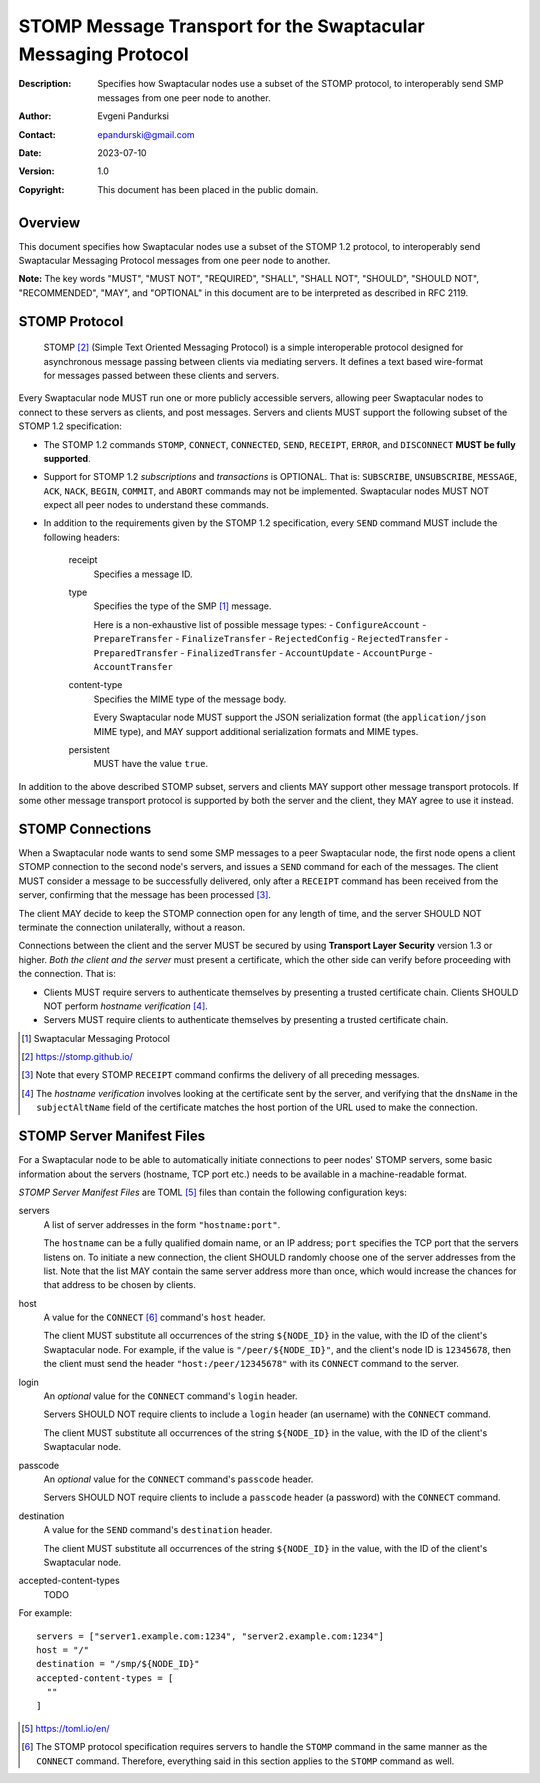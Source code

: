 ++++++++++++++++++++++++++++++++++++++++++++++++++++++++++++++
STOMP Message Transport for the Swaptacular Messaging Protocol
++++++++++++++++++++++++++++++++++++++++++++++++++++++++++++++
:Description: Specifies how Swaptacular nodes use a subset of the STOMP
              protocol, to interoperably send SMP messages from one peer
              node to another.
:Author: Evgeni Pandurksi
:Contact: epandurski@gmail.com
:Date: 2023-07-10
:Version: 1.0
:Copyright: This document has been placed in the public domain.


Overview
========

This document specifies how Swaptacular nodes use a subset of the STOMP 1.2
protocol, to interoperably send Swaptacular Messaging Protocol messages from
one peer node to another.

**Note:** The key words "MUST", "MUST NOT", "REQUIRED", "SHALL", "SHALL
NOT", "SHOULD", "SHOULD NOT", "RECOMMENDED", "MAY", and "OPTIONAL" in this
document are to be interpreted as described in RFC 2119.


STOMP Protocol
==============

  STOMP [#stomp]_ (Simple Text Oriented Messaging Protocol) is a simple
  interoperable protocol designed for asynchronous message passing between
  clients via mediating servers. It defines a text based wire-format for
  messages passed between these clients and servers.

Every Swaptacular node MUST run one or more publicly accessible servers,
allowing peer Swaptacular nodes to connect to these servers as clients, and
post messages. Servers and clients MUST support the following subset of the
STOMP 1.2 specification:

- The STOMP 1.2 commands ``STOMP``, ``CONNECT``, ``CONNECTED``, ``SEND``,
  ``RECEIPT``, ``ERROR``, and ``DISCONNECT`` **MUST be fully supported**.

- Support for STOMP 1.2 *subscriptions* and *transactions* is OPTIONAL. That
  is: ``SUBSCRIBE``, ``UNSUBSCRIBE``, ``MESSAGE``, ``ACK``, ``NACK``,
  ``BEGIN``, ``COMMIT``, and ``ABORT`` commands may not be implemented.
  Swaptacular nodes MUST NOT expect all peer nodes to understand these
  commands.

- In addition to the requirements given by the STOMP 1.2 specification,
  every ``SEND`` command MUST include the following headers:

   receipt
     Specifies a message ID.
     
   type
     Specifies the type of the SMP [#smp]_ message.

     Here is a non-exhaustive list of possible message types:
     - ``ConfigureAccount``
     - ``PrepareTransfer``
     - ``FinalizeTransfer``
     - ``RejectedConfig``
     - ``RejectedTransfer``
     - ``PreparedTransfer``
     - ``FinalizedTransfer``
     - ``AccountUpdate``
     - ``AccountPurge``
     - ``AccountTransfer``
        
   content-type
     Specifies the MIME type of the message body.

     Every Swaptacular node MUST support the JSON serialization format (the
     ``application/json`` MIME type), and MAY support additional
     serialization formats and MIME types.
     
   persistent
     MUST have the value ``true``.

In addition to the above described STOMP subset, servers and clients MAY
support other message transport protocols. If some other message transport
protocol is supported by both the server and the client, they MAY agree to
use it instead.

     
STOMP Connections
=================

When a Swaptacular node wants to send some SMP messages to a peer
Swaptacular node, the first node opens a client STOMP connection to the
second node's servers, and issues a ``SEND`` command for each of the
messages. The client MUST consider a message to be successfully delivered,
only after a ``RECEIPT`` command has been received from the server,
confirming that the message has been processed [#multiple-ack]_.

The client MAY decide to keep the STOMP connection open for any length of
time, and the server SHOULD NOT terminate the connection unilaterally,
without a reason.

Connections between the client and the server MUST be secured by using
**Transport Layer Security** version 1.3 or higher. *Both the client and the
server* must present a certificate, which the other side can verify before
proceeding with the connection. That is:

- Clients MUST require servers to authenticate themselves by presenting a
  trusted certificate chain. Clients SHOULD NOT perform *hostname
  verification* [#host-check]_.

- Servers MUST require clients to authenticate themselves by presenting a
  trusted certificate chain.

.. [#smp] Swaptacular Messaging Protocol
     
.. [#stomp] https://stomp.github.io/

.. [#multiple-ack] Note that every STOMP ``RECEIPT`` command confirms the
  delivery of all preceding messages.

.. [#host-check] The *hostname verification* involves looking at the
  certificate sent by the server, and verifying that the ``dnsName`` in the
  ``subjectAltName`` field of the certificate matches the host portion of
  the URL used to make the connection.


STOMP Server Manifest Files
===========================

For a Swaptacular node to be able to automatically initiate connections to
peer nodes' STOMP servers, some basic information about the servers
(hostname, TCP port etc.) needs to be available in a machine-readable
format.

*STOMP Server Manifest Files* are TOML [#toml]_ files than contain the
following configuration keys:

servers
  A list of server addresses in the form ``"hostname:port"``.
  
  The ``hostname`` can be a fully qualified domain name, or an IP address;
  ``port`` specifies the TCP port that the servers listens on. To initiate a
  new connection, the client SHOULD randomly choose one of the server
  addresses from the list. Note that the list MAY contain the same server
  address more than once, which would increase the chances for that address
  to be chosen by clients.

host
  A value for the ``CONNECT`` [#connect]_ command's ``host`` header.

  The client MUST substitute all occurrences of the string ``${NODE_ID}`` in
  the value, with the ID of the client's Swaptacular node. For example, if
  the value is ``"/peer/${NODE_ID}"``, and the client's node ID is
  ``12345678``, then the client must send the header
  ``"host:/peer/12345678"`` with its ``CONNECT`` command to the server.

login  
  An *optional* value for the ``CONNECT`` command's ``login`` header.

  Servers SHOULD NOT require clients to include a ``login`` header (an
  username) with the ``CONNECT`` command.

  The client MUST substitute all occurrences of the string ``${NODE_ID}`` in
  the value, with the ID of the client's Swaptacular node.

passcode  
  An *optional* value for the ``CONNECT`` command's ``passcode`` header.

  Servers SHOULD NOT require clients to include a ``passcode`` header (a
  password) with the ``CONNECT`` command.

destination
  A value for the ``SEND`` command's ``destination`` header.

  The client MUST substitute all occurrences of the string ``${NODE_ID}`` in
  the value, with the ID of the client's Swaptacular node.

accepted-content-types
  TODO

For example::

  servers = ["server1.example.com:1234", "server2.example.com:1234"]
  host = "/"
  destination = "/smp/${NODE_ID}"
  accepted-content-types = [
    ""
  ]

.. [#toml] https://toml.io/en/

.. [#connect] The STOMP protocol specification requires servers to handle
  the ``STOMP`` command in the same manner as the ``CONNECT`` command.
  Therefore, everything said in this section applies to the ``STOMP``
  command as well.
